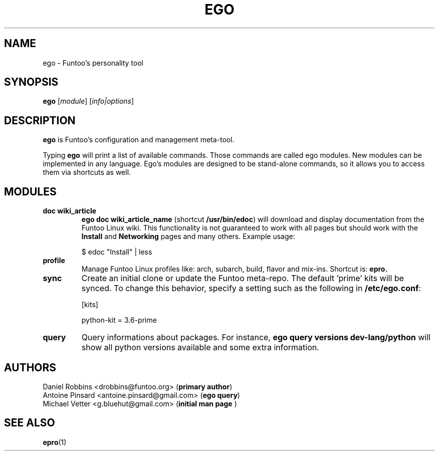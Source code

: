 .\" -*- coding: utf-8 -*-
.\" Copyright 2015 Funtoo Solutions Inc.
.\" Distributed under the terms of the GNU GPL version 2 or later
.\"
.TH EGO 1 "September 2017" "Funtoo Linux" ego
.SH NAME
ego \- Funtoo's personality tool
.SH SYNOPSIS
.B ego
.RI [ module ]
.RI [ info|options ]
.SH DESCRIPTION
.P
.B ego
is Funtoo's configuration and management meta-tool.
.P
Typing
.BR ego
will print a list of available commands. Those commands are called ego modules. New modules can be implemented in any language. Ego's modules are designed to be stand-alone commands, so it allows you to access them via shortcuts as well.
.SH MODULES
.TP
.B doc "wiki_article"
\fBego doc wiki_article_name\fR (shortcut \fB/usr/bin/edoc\fR) will download and display documentation from the Funtoo Linux wiki. This functionality is not guaranteed to work with all pages but should work with the \fBInstall\fR and \fBNetworking\fR pages and many others. Example usage:

.nf
$ edoc "Install" | less
.fi
.TP
.B profile
Manage Funtoo Linux profiles like: arch, subarch, build, flavor and mix-ins. Shortcut is:
.B epro.
.TP
.B sync
Create an initial clone or update the Funtoo meta-repo. The default 'prime' kits will be synced. To change this behavior,
specify a setting such as the following in \fB/etc/ego.conf\fR:

.nf
[kits]

python-kit = 3.6-prime
.fi
.TP
.B query
Query informations about packages. For instance, \fBego query versions dev-lang/python\fR will show all python versions available and some extra information.
.SH AUTHORS
.nf
Daniel Robbins <drobbins@funtoo.org> (\fBprimary author\fR)
Antoine Pinsard <antoine.pinsard@gmail.com> (\fBego query\fR)
Michael Vetter <g.bluehut@gmail.com> (\fBinitial man page \fR)
.fi
.SH "SEE ALSO"
.BR epro (1)
